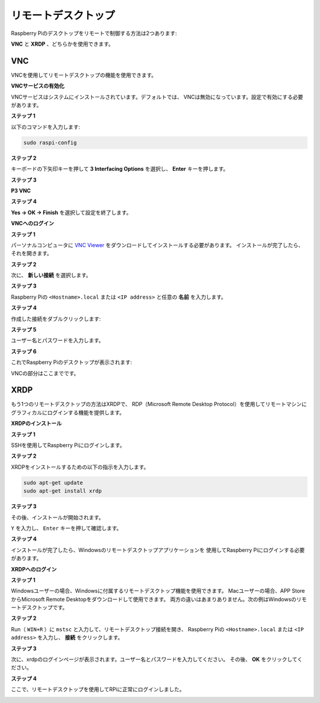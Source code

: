 .. _remote_desktop:


リモートデスクトップ 
===============================

Raspberry Piのデスクトップをリモートで制御する方法は2つあります:

**VNC** と **XRDP** 、どちらかを使用できます。

VNC 
--------------

VNCを使用してリモートデスクトップの機能を使用できます。

**VNCサービスの有効化**

VNCサービスはシステムにインストールされています。デフォルトでは、
VNCは無効になっています。設定で有効にする必要があります。

**ステップ 1**

以下のコマンドを入力します:

.. raw:: html

    <run></run>

.. code-block:: 

    sudo raspi-config

.. image:: img/image287.png
   :align: center

**ステップ 2**

キーボードの下矢印キーを押して **3 Interfacing Options** を選択し、 **Enter** キーを押します。

.. image:: img/image282.png
   :align: center

**ステップ 3**

**P3 VNC**

.. image:: img/image288.png
   :align: center

**ステップ 4**

**Yes -> OK -> Finish** を選択して設定を終了します。

.. image:: img/image289.png
   :align: center

**VNCへのログイン**

**ステップ 1**

パーソナルコンピュータに `VNC Viewer <https://www.realvnc.com/en/connect/download/viewer/>`_ をダウンロードしてインストールする必要があります。
インストールが完了したら、それを開きます。

**ステップ 2**

次に、 **新しい接続** を選択します。

.. image:: img/image290.png
   :align: center

**ステップ 3**

Raspberry Piの ``<Hostname>.local`` または ``<IP address>`` と任意の **名前** を入力します。

.. image:: img/image291.png
   :align: center

**ステップ 4**

作成した接続をダブルクリックします:

.. image:: img/image292.png
   :align: center

**ステップ 5**

ユーザー名とパスワードを入力します。

.. image:: img/image293.png
   :align: center

**ステップ 6**

これでRaspberry Piのデスクトップが表示されます:

.. image:: img/image294.png
   :align: center

VNCの部分はここまでです。


XRDP
-----------------------

もう1つのリモートデスクトップの方法はXRDPで、
RDP（Microsoft Remote Desktop Protocol）を使用してリモートマシンにグラフィカルにログインする機能を提供します。

**XRDPのインストール**

**ステップ 1**

SSHを使用してRaspberry Piにログインします。

**ステップ 2**

XRDPをインストールするための以下の指示を入力します。

.. raw:: html

    <run></run>

.. code-block:: 

   sudo apt-get update
   sudo apt-get install xrdp

**ステップ 3**

その後、インストールが開始されます。

``Y`` を入力し、 ``Enter`` キーを押して確認します。

.. image:: img/image295.png
   :align: center

**ステップ 4**

インストールが完了したら、Windowsのリモートデスクトップアプリケーションを
使用してRaspberry Piにログインする必要があります。

**XRDPへのログイン**

**ステップ 1**

Windowsユーザーの場合、Windowsに付属するリモートデスクトップ機能を使用できます。
Macユーザーの場合、APP StoreからMicrosoft Remote Desktopをダウンロードして使用できます。
両方の違いはあまりありません。次の例はWindowsのリモートデスクトップです。

**ステップ 2**

Run（ ``WIN+R`` ）に ``mstsc`` と入力して、リモートデスクトップ接続を開き、
Raspberry Piの ``<Hostname>.local`` または ``<IP address>`` を入力し、 **接続** をクリックします。

.. image:: img/image296.png
   :align: center

**ステップ 3**

次に、xrdpのログインページが表示されます。ユーザー名とパスワードを入力してください。
その後、 **OK** をクリックしてください。

.. image:: img/image297.png
   :align: center

**ステップ 4**

ここで、リモートデスクトップを使用してRPiに正常にログインしました。

.. image:: img/image20.png
   :align: center

